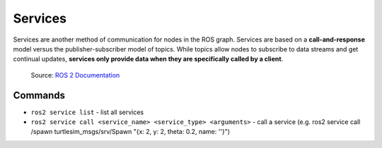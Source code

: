 ========
Services
========
Services are another method of communication for nodes in the ROS graph. Services are based on a **call-and-response**  
model versus the publisher-subscriber model of topics. While topics allow nodes to subscribe to data streams and get  
continual updates, **services only provide data when they are specifically called by a client**.

.. figure:: images/service.gif 
   :alt: ROS 2 services

   Source: `ROS 2 Documentation <https://docs.ros.org/en/rolling/Tutorials/Beginner-CLI-Tools/Understanding-ROS2-Services/Understanding-ROS2-Services.html>`_


Commands
========

* ``ros2 service list`` - list all services

* ``ros2 service call <service_name> <service_type> <arguments>`` - call a service 
  (e.g. ros2 service call /spawn turtlesim_msgs/srv/Spawn "{x: 2, y: 2, theta: 0.2, name: ''}")